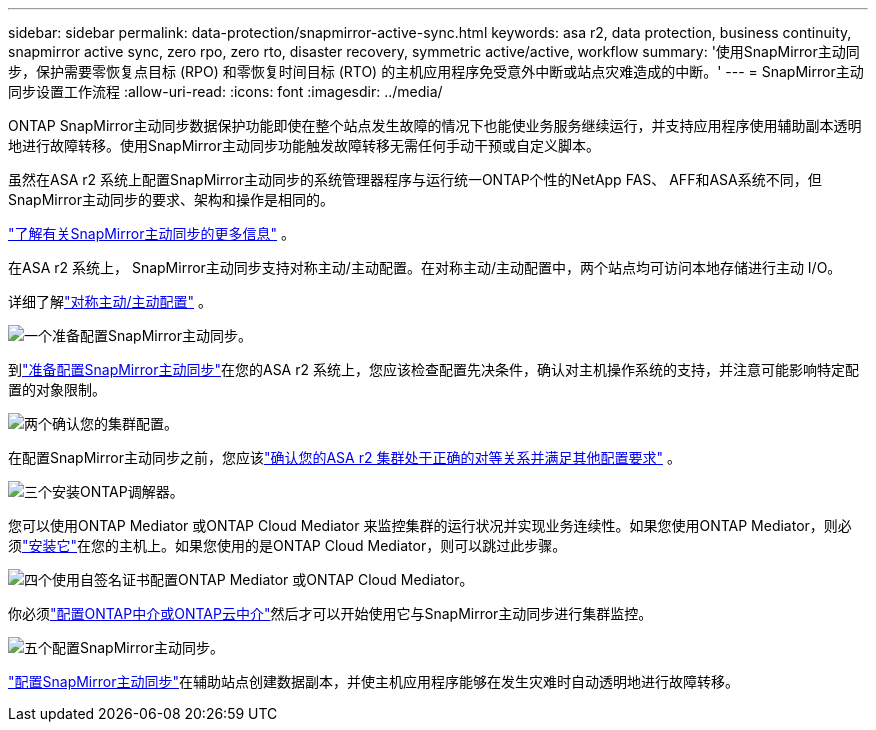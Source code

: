 ---
sidebar: sidebar 
permalink: data-protection/snapmirror-active-sync.html 
keywords: asa r2, data protection, business continuity, snapmirror active sync, zero rpo, zero rto, disaster recovery, symmetric active/active, workflow 
summary: '使用SnapMirror主动同步，保护需要零恢复点目标 (RPO) 和零恢复时间目标 (RTO) 的主机应用程序免受意外中断或站点灾难造成的中断。' 
---
= SnapMirror主动同步设置工作流程
:allow-uri-read: 
:icons: font
:imagesdir: ../media/


[role="lead"]
ONTAP SnapMirror主动同步数据保护功能即使在整个站点发生故障的情况下也能使业务服务继续运行，并支持应用程序使用辅助副本透明地进行故障转移。使用SnapMirror主动同步功能触发故障转移无需任何手动干预或自定义脚本。

虽然在ASA r2 系统上配置SnapMirror主动同步的系统管理器程序与运行统一ONTAP个性的NetApp FAS、 AFF和ASA系统不同，但SnapMirror主动同步的要求、架构和操作是相同的。

link:https://docs.netapp.com/us-en/ontap/snapmirror-active-sync/index.html["了解有关SnapMirror主动同步的更多信息"^] 。

在ASA r2 系统上， SnapMirror主动同步支持对称主动/主动配置。在对称主动/主动配置中，两个站点均可访问本地存储进行主动 I/O。

详细了解link:https://docs.netapp.com/us-en/ontap/snapmirror-active-sync/architecture-concept.html#symmetric-activeactive["对称主动/主动配置"^] 。

.image:https://raw.githubusercontent.com/NetAppDocs/common/main/media/number-1.png["一个"]准备配置SnapMirror主动同步。
[role="quick-margin-para"]
到link:snapmirror-active-sync-prepare.html["准备配置SnapMirror主动同步"]在您的ASA r2 系统上，您应该检查配置先决条件，确认对主机操作系统的支持，并注意可能影响特定配置的对象限制。

.image:https://raw.githubusercontent.com/NetAppDocs/common/main/media/number-2.png["两个"]确认您的集群配置。
[role="quick-margin-para"]
在配置SnapMirror主动同步之前，您应该link:snapmirror-active-sync-confirm-cluster-configuration.html["确认您的ASA r2 集群处于正确的对等关系并满足其他配置要求"] 。

.image:https://raw.githubusercontent.com/NetAppDocs/common/main/media/number-3.png["三个"]安装ONTAP调解器。
[role="quick-margin-para"]
您可以使用ONTAP Mediator 或ONTAP Cloud Mediator 来监控集群的运行状况并实现业务连续性。如果您使用ONTAP Mediator，则必须link:install-ontap-mediator.html["安装它"]在您的主机上。如果您使用的是ONTAP Cloud Mediator，则可以跳过此步骤。

.image:https://raw.githubusercontent.com/NetAppDocs/common/main/media/number-4.png["四个"]使用自签名证书配置ONTAP Mediator 或ONTAP Cloud Mediator。
[role="quick-margin-para"]
你必须link:configure-ontap-mediator.html["配置ONTAP中介或ONTAP云中介"]然后才可以开始使用它与SnapMirror主动同步进行集群监控。

.image:https://raw.githubusercontent.com/NetAppDocs/common/main/media/number-5.png["五个"]配置SnapMirror主动同步。
[role="quick-margin-para"]
link:configure-snapmirror-active-sync.html["配置SnapMirror主动同步"]在辅助站点创建数据副本，并使主机应用程序能够在发生灾难时自动透明地进行故障转移。
